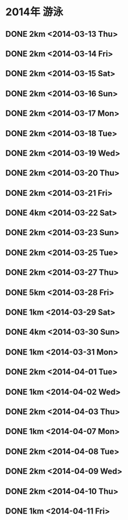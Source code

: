 * 2014年 游泳
** DONE 2km <2014-03-13 Thu>
** DONE 2km <2014-03-14 Fri>
** DONE 2km <2014-03-15 Sat>
** DONE 2km <2014-03-16 Sun>
** DONE 2km <2014-03-17 Mon>
** DONE 2km <2014-03-18 Tue>
** DONE 2km <2014-03-19 Wed>
** DONE 2km <2014-03-20 Thu>
** DONE 2km <2014-03-21 Fri>
** DONE 4km <2014-03-22 Sat>
** DONE 2km <2014-03-23 Sun>
** DONE 2km <2014-03-25 Tue>
** DONE 2km <2014-03-27 Thu>
** DONE 5km <2014-03-28 Fri>
** DONE 1km <2014-03-29 Sat>
** DONE 4km <2014-03-30 Sun>
** DONE 1km <2014-03-31 Mon>
** DONE 2km <2014-04-01 Tue>
** DONE 1km <2014-04-02 Wed>
** DONE 2km <2014-04-03 Thu>
** DONE 1km <2014-04-07 Mon>
** DONE 2km <2014-04-08 Tue>
** DONE 2km <2014-04-09 Wed>
** DONE 2km <2014-04-10 Thu>
** DONE 1km <2014-04-11 Fri>
